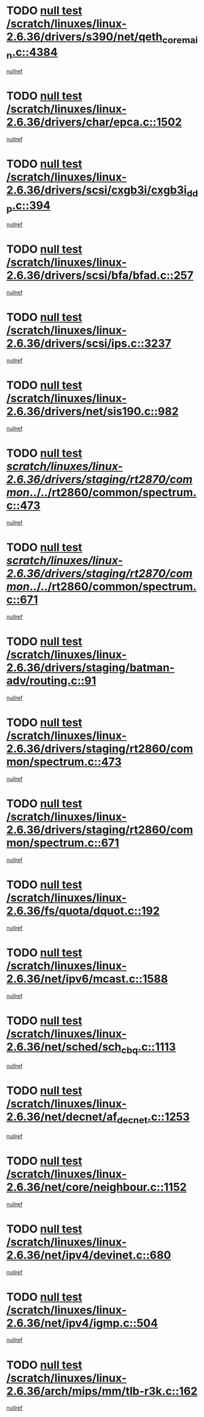 * TODO [[view:/scratch/linuxes/linux-2.6.36/drivers/s390/net/qeth_core_main.c::face=ovl-face1::linb=4384::colb=6::cole=33][null test /scratch/linuxes/linux-2.6.36/drivers/s390/net/qeth_core_main.c::4384]]
[[view:/scratch/linuxes/linux-2.6.36/drivers/s390/net/qeth_core_main.c::face=ovl-face2::linb=4392::colb=36::cole=41][nullref]]
* TODO [[view:/scratch/linuxes/linux-2.6.36/drivers/char/epca.c::face=ovl-face1::linb=1502::colb=44::cole=46][null test /scratch/linuxes/linux-2.6.36/drivers/char/epca.c::1502]]
[[view:/scratch/linuxes/linux-2.6.36/drivers/char/epca.c::face=ovl-face2::linb=1505::colb=12::cole=19][nullref]]
* TODO [[view:/scratch/linuxes/linux-2.6.36/drivers/scsi/cxgb3i/cxgb3i_ddp.c::face=ovl-face1::linb=394::colb=43::cole=45][null test /scratch/linuxes/linux-2.6.36/drivers/scsi/cxgb3i/cxgb3i_ddp.c::394]]
[[view:/scratch/linuxes/linux-2.6.36/drivers/scsi/cxgb3i/cxgb3i_ddp.c::face=ovl-face2::linb=397::colb=23::cole=29][nullref]]
* TODO [[view:/scratch/linuxes/linux-2.6.36/drivers/scsi/bfa/bfad.c::face=ovl-face1::linb=257::colb=12::cole=18][null test /scratch/linuxes/linux-2.6.36/drivers/scsi/bfa/bfad.c::257]]
[[view:/scratch/linuxes/linux-2.6.36/drivers/scsi/bfa/bfad.c::face=ovl-face2::linb=261::colb=22::cole=30][nullref]]
* TODO [[view:/scratch/linuxes/linux-2.6.36/drivers/scsi/ips.c::face=ovl-face1::linb=3237::colb=6::cole=19][null test /scratch/linuxes/linux-2.6.36/drivers/scsi/ips.c::3237]]
[[view:/scratch/linuxes/linux-2.6.36/drivers/scsi/ips.c::face=ovl-face2::linb=3278::colb=44::cole=48][nullref]]
* TODO [[view:/scratch/linuxes/linux-2.6.36/drivers/net/sis190.c::face=ovl-face1::linb=982::colb=7::cole=8][null test /scratch/linuxes/linux-2.6.36/drivers/net/sis190.c::982]]
[[view:/scratch/linuxes/linux-2.6.36/drivers/net/sis190.c::face=ovl-face2::linb=985::colb=22::cole=25][nullref]]
* TODO [[view:/scratch/linuxes/linux-2.6.36/drivers/staging/rt2870/common/../../rt2860/common/spectrum.c::face=ovl-face1::linb=473::colb=5::cole=11][null test /scratch/linuxes/linux-2.6.36/drivers/staging/rt2870/common/../../rt2860/common/spectrum.c::473]]
[[view:/scratch/linuxes/linux-2.6.36/drivers/staging/rt2870/common/../../rt2860/common/spectrum.c::face=ovl-face2::linb=522::colb=11::cole=19][nullref]]
* TODO [[view:/scratch/linuxes/linux-2.6.36/drivers/staging/rt2870/common/../../rt2860/common/spectrum.c::face=ovl-face1::linb=671::colb=5::cole=11][null test /scratch/linuxes/linux-2.6.36/drivers/staging/rt2870/common/../../rt2860/common/spectrum.c::671]]
[[view:/scratch/linuxes/linux-2.6.36/drivers/staging/rt2870/common/../../rt2860/common/spectrum.c::face=ovl-face2::linb=719::colb=11::cole=19][nullref]]
* TODO [[view:/scratch/linuxes/linux-2.6.36/drivers/staging/batman-adv/routing.c::face=ovl-face1::linb=91::colb=44::cole=54][null test /scratch/linuxes/linux-2.6.36/drivers/staging/batman-adv/routing.c::91]]
[[view:/scratch/linuxes/linux-2.6.36/drivers/staging/batman-adv/routing.c::face=ovl-face2::linb=103::colb=32::cole=36][nullref]]
* TODO [[view:/scratch/linuxes/linux-2.6.36/drivers/staging/rt2860/common/spectrum.c::face=ovl-face1::linb=473::colb=5::cole=11][null test /scratch/linuxes/linux-2.6.36/drivers/staging/rt2860/common/spectrum.c::473]]
[[view:/scratch/linuxes/linux-2.6.36/drivers/staging/rt2860/common/spectrum.c::face=ovl-face2::linb=522::colb=11::cole=19][nullref]]
* TODO [[view:/scratch/linuxes/linux-2.6.36/drivers/staging/rt2860/common/spectrum.c::face=ovl-face1::linb=671::colb=5::cole=11][null test /scratch/linuxes/linux-2.6.36/drivers/staging/rt2860/common/spectrum.c::671]]
[[view:/scratch/linuxes/linux-2.6.36/drivers/staging/rt2860/common/spectrum.c::face=ovl-face2::linb=719::colb=11::cole=19][nullref]]
* TODO [[view:/scratch/linuxes/linux-2.6.36/fs/quota/dquot.c::face=ovl-face1::linb=192::colb=6::cole=11][null test /scratch/linuxes/linux-2.6.36/fs/quota/dquot.c::192]]
[[view:/scratch/linuxes/linux-2.6.36/fs/quota/dquot.c::face=ovl-face2::linb=206::colb=22::cole=29][nullref]]
* TODO [[view:/scratch/linuxes/linux-2.6.36/net/ipv6/mcast.c::face=ovl-face1::linb=1588::colb=6::cole=9][null test /scratch/linuxes/linux-2.6.36/net/ipv6/mcast.c::1588]]
[[view:/scratch/linuxes/linux-2.6.36/net/ipv6/mcast.c::face=ovl-face2::linb=1590::colb=40::cole=44][nullref]]
* TODO [[view:/scratch/linuxes/linux-2.6.36/net/sched/sch_cbq.c::face=ovl-face1::linb=1113::colb=5::cole=10][null test /scratch/linuxes/linux-2.6.36/net/sched/sch_cbq.c::1113]]
[[view:/scratch/linuxes/linux-2.6.36/net/sched/sch_cbq.c::face=ovl-face2::linb=1114::colb=50::cole=57][nullref]]
* TODO [[view:/scratch/linuxes/linux-2.6.36/net/decnet/af_decnet.c::face=ovl-face1::linb=1253::colb=6::cole=9][null test /scratch/linuxes/linux-2.6.36/net/decnet/af_decnet.c::1253]]
[[view:/scratch/linuxes/linux-2.6.36/net/decnet/af_decnet.c::face=ovl-face2::linb=1257::colb=19::cole=22][nullref]]
* TODO [[view:/scratch/linuxes/linux-2.6.36/net/core/neighbour.c::face=ovl-face1::linb=1152::colb=6::cole=8][null test /scratch/linuxes/linux-2.6.36/net/core/neighbour.c::1152]]
[[view:/scratch/linuxes/linux-2.6.36/net/core/neighbour.c::face=ovl-face2::linb=1153::colb=20::cole=27][nullref]]
* TODO [[view:/scratch/linuxes/linux-2.6.36/net/ipv4/devinet.c::face=ovl-face1::linb=680::colb=7::cole=10][null test /scratch/linuxes/linux-2.6.36/net/ipv4/devinet.c::680]]
[[view:/scratch/linuxes/linux-2.6.36/net/ipv4/devinet.c::face=ovl-face2::linb=682::colb=21::cole=29][nullref]]
* TODO [[view:/scratch/linuxes/linux-2.6.36/net/ipv4/igmp.c::face=ovl-face1::linb=504::colb=6::cole=9][null test /scratch/linuxes/linux-2.6.36/net/ipv4/igmp.c::504]]
[[view:/scratch/linuxes/linux-2.6.36/net/ipv4/igmp.c::face=ovl-face2::linb=506::colb=42::cole=46][nullref]]
* TODO [[view:/scratch/linuxes/linux-2.6.36/arch/mips/mm/tlb-r3k.c::face=ovl-face1::linb=162::colb=6::cole=9][null test /scratch/linuxes/linux-2.6.36/arch/mips/mm/tlb-r3k.c::162]]
[[view:/scratch/linuxes/linux-2.6.36/arch/mips/mm/tlb-r3k.c::face=ovl-face2::linb=167::colb=57::cole=62][nullref]]
